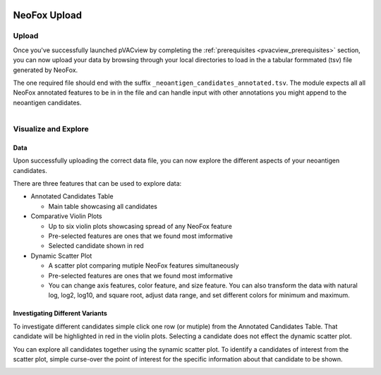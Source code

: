 .. image:: ../../images/pVACview_logo_trans-bg_sm_v4b.png
    :align: right
    :alt: pVACview logo

.. _neofox_upload:

.. raw:: html

  <style> .large {font-size: 90%; font-weight: bold} </style>
  <style> .bold {font-size: 100%; font-weight: bold} </style>

.. role:: large
.. role:: bold

NeoFox Upload
---------------

:large:`Upload`
____________________________

Once you've successfully launched pVACview by completing the :ref:`prerequisites <pvacview_prerequisites>` section, you can now upload your data by browsing through
your local directories to load in the a tabular formmated (tsv) file generated by NeoFox.

The one required file should end with the suffix ``_neoantigen_candidates_annotated.tsv``. 
The module expects all all NeoFox annotated features to be in in the file and can handle input with other annotations you might append to the neoantigen candidates.

.. figure:: ../../images/screenshots/pvacview-neofox-upload.png
    :width: 1000px
    :align: right
    :alt: pVACview Upload
    :figclass: align-left


:large:`Visualize and Explore`
______________________________

Data
****

Upon successfully uploading the correct data file, you can now explore the different aspects of your neoantigen candidates.

.. figure:: ../../images/screenshots/pvacview-neofox-maintable.png
    :width: 1000px
    :align: right
    :alt: pVACview Upload
    :figclass: align-left

There are three features that can be used to explore data:

- :bold:`Annotated Candidates Table`

  - Main table showcasing all candidates

- :bold:`Comparative Violin Plots`

  - Up to six violin plots showcasing spread of any NeoFox feature
  - Pre-selected features are ones that we found most imformative
  - Selected candidate shown in red

- :bold:`Dynamic Scatter Plot`

  - A scatter plot comparing mutiple NeoFox features simultaneously
  - Pre-selected features are ones that we found most imformative
  - You can change axis features, color feature, and size feature. You can also transform the data with natural log, log2, log10, and square root, adjust data range, and set different colors for minimum and maximum.


Investigating Different Variants
********************************

To investigate different candidates simple click one row (or mutiple) from the Annotated Candidates Table. That candidate will be highlighted in red in the violin plots. Selecting a candidate does not effect the dynamic scatter plot. 

.. figure:: ../../images/screenshots/pvacview-neofox-violinplots_selected.png
    :width: 1000px
    :align: right
    :alt: pVACview Upload
    :figclass: align-left

You can explore all candidates together using the synamic scatter plot. To identify a candidates of interest from the scatter plot, simple curse-over the point of interest for the specific information about that candidate to be shown.

.. figure:: ../../images/screenshots/pvacview-neofox-dynamicscatterplot_selected.png
    :width: 1000px
    :align: right
    :alt: pVACview Upload
    :figclass: align-left